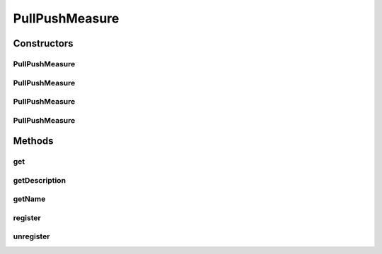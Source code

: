.. java:import:: org.uma.jmetal.measure Measure

.. java:import:: org.uma.jmetal.measure MeasureListener

.. java:import:: org.uma.jmetal.measure PullMeasure

.. java:import:: org.uma.jmetal.measure PushMeasure

.. java:import:: org.uma.jmetal.util.naming DescribedEntity

.. java:import:: org.uma.jmetal.util.naming.impl SimpleDescribedEntity

PullPushMeasure
===============

.. java:package:: org.uma.jmetal.measure.impl
   :noindex:

.. java:type:: @SuppressWarnings public class PullPushMeasure<Value> implements PullMeasure<Value>, PushMeasure<Value>

   A \ :java:ref:`PullPushMeasure`\  aims at providing both the \ :java:ref:`PushMeasure`\  and \ :java:ref:`PullMeasure`\  abilities into a single \ :java:ref:`Measure`\ . One could simply build a brand new \ :java:ref:`Measure`\  by calling \ :java:ref:`PullPushMeasure(String,String)`\ , but in the case where some existing measures are available, he can wrap them into a \ :java:ref:`PullPushMeasure`\  by calling \ :java:ref:`PullPushMeasure(PushMeasure,Object)`\  or other constructors taking a \ :java:ref:`Measure`\  as argument.

   :author: Matthieu Vergne
   :param <Value>:

Constructors
------------
PullPushMeasure
^^^^^^^^^^^^^^^

.. java:constructor:: public PullPushMeasure(PullMeasure<Value> pull, PushMeasure<Value> push, DescribedEntity reference)
   :outertype: PullPushMeasure

   Create a \ :java:ref:`PullPushMeasure`\  which wraps both a \ :java:ref:`PullMeasure`\  and a \ :java:ref:`PushMeasure`\ . The assumption is that both \ :java:ref:`Measure`\ s already represent the same \ :java:ref:`Measure`\  (i.e. the same \ :java:ref:`Value`\ ) but were implemented separately. Instantiating a \ :java:ref:`PullPushMeasure`\  this way allows to merge them easily without creating a completely new measure. Don't use this constructor to merge two different \ :java:ref:`Measure`\ s. The last parameter is generally used to specify which of the two \ :java:ref:`Measure`\ s should be used for \ :java:ref:`getName()`\  and \ :java:ref:`getDescription()`\ , but you can also provide a completely new instance to change them.

   :param pull: the \ :java:ref:`PullMeasure`\  to wrap
   :param push: the \ :java:ref:`PushMeasure`\  to wrap
   :param reference: the reference to use for the name and the description of this \ :java:ref:`PullPushMeasure`\

PullPushMeasure
^^^^^^^^^^^^^^^

.. java:constructor:: public PullPushMeasure(PullMeasure<Value> pull, PushMeasure<Value> push, String name, String description)
   :outertype: PullPushMeasure

   Equivalent to \ :java:ref:`PullPushMeasure(PullMeasure,PushMeasure,DescribedEntity)`\  but the reference parameter is replaced by the specific name and description that you want to provide. This is a shortcut to the creation of the \ :java:ref:`DescribedEntity`\  instance followed by the call of the reference-based method.

   :param pull: the \ :java:ref:`PullMeasure`\  to wrap
   :param push: the \ :java:ref:`PushMeasure`\  to wrap
   :param name: the name of the \ :java:ref:`PullPushMeasure`\
   :param description: the description of the \ :java:ref:`PullPushMeasure`\

PullPushMeasure
^^^^^^^^^^^^^^^

.. java:constructor:: public PullPushMeasure(PushMeasure<Value> push, Value initialValue)
   :outertype: PullPushMeasure

   Create a \ :java:ref:`PullPushMeasure`\  which wraps a \ :java:ref:`PushMeasure`\ . The \ :java:ref:`PullMeasure`\  ability corresponds the storage of the \ :java:ref:`Value`\  pushed by the \ :java:ref:`PushMeasure`\  in order to retrieve it on demand through \ :java:ref:`PullMeasure.get()`\ . The name and the description of the \ :java:ref:`PullPushMeasure`\  are the ones provided by the wrapped \ :java:ref:`PushMeasure`\ .

   :param push: the \ :java:ref:`PushMeasure`\  to wraps
   :param initialValue: the \ :java:ref:`Value`\  to return before the next notification of the \ :java:ref:`PushMeasure`\

PullPushMeasure
^^^^^^^^^^^^^^^

.. java:constructor:: public PullPushMeasure(String name, String description)
   :outertype: PullPushMeasure

   Create a \ :java:ref:`PullPushMeasure`\  from scratch.

   :param name: the name of the \ :java:ref:`PullPushMeasure`\
   :param description: the description of the \ :java:ref:`PullPushMeasure`\

Methods
-------
get
^^^

.. java:method:: @Override public Value get()
   :outertype: PullPushMeasure

getDescription
^^^^^^^^^^^^^^

.. java:method:: @Override public String getDescription()
   :outertype: PullPushMeasure

getName
^^^^^^^

.. java:method:: @Override public String getName()
   :outertype: PullPushMeasure

register
^^^^^^^^

.. java:method:: @Override public void register(MeasureListener<Value> listener)
   :outertype: PullPushMeasure

unregister
^^^^^^^^^^

.. java:method:: @Override public void unregister(MeasureListener<Value> listener)
   :outertype: PullPushMeasure

